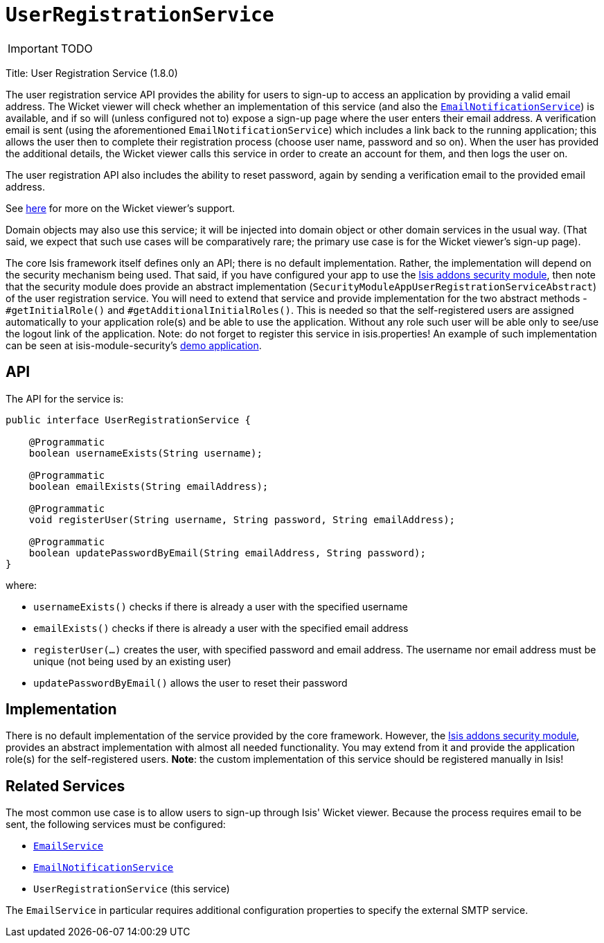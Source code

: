 [[_ug_reference-services-spi_manpage-UserRegistrationService]]
= `UserRegistrationService`
:Notice: Licensed to the Apache Software Foundation (ASF) under one or more contributor license agreements. See the NOTICE file distributed with this work for additional information regarding copyright ownership. The ASF licenses this file to you under the Apache License, Version 2.0 (the "License"); you may not use this file except in compliance with the License. You may obtain a copy of the License at. http://www.apache.org/licenses/LICENSE-2.0 . Unless required by applicable law or agreed to in writing, software distributed under the License is distributed on an "AS IS" BASIS, WITHOUT WARRANTIES OR  CONDITIONS OF ANY KIND, either express or implied. See the License for the specific language governing permissions and limitations under the License.
:_basedir: ../
:_imagesdir: images/

IMPORTANT: TODO



Title: User Registration Service (1.8.0)

The user registration service API provides the ability for users to sign-up to access an application by providing a valid email address. The Wicket viewer will check whether an implementation of this service (and also the xref:_ug_reference-services-spi_manpage-EmailNotificationService[`EmailNotificationService`]) is available, and if so will (unless configured not to) expose a sign-up page where the user enters their email address. A verification email is sent (using the aforementioned `EmailNotificationService`) which includes a link back to the running application; this allows the user then to complete their registration process (choose user name, password and so on). When the user has provided the additional details, the Wicket viewer calls this service in order to create an account for them, and then logs the user on.

The user registration API also includes the ability to reset password, again by sending a verification email to the provided email address.

See xref:_ug_wicket-viewer_features_user-registration[here] for more on the Wicket viewer's support.

Domain objects may also use this service; it will be injected into domain object or other domain services in the usual way. (That said, we expect that such use cases will be comparatively rare; the primary use case is for the Wicket viewer's sign-up page).

The core Isis framework itself defines only an API; there is no default implementation. Rather, the implementation will depend on the security mechanism being used. That said, if you have configured your app to use the http://github.com/isisaddons/isis-module-security[Isis addons security module], then note that the security module does provide an abstract implementation (`SecurityModuleAppUserRegistrationServiceAbstract`) of the user registration service. You will need to extend that service and provide implementation for the two abstract methods - `#getInitialRole()` and `#getAdditionalInitialRoles()`. This is needed so that the self-registered users are assigned automatically to your application role(s) and be able to use the application. Without any role such user will be able only to see/use the logout link of the application.
Note: do not forget to register this service in isis.properties!
An example of such implementation can be seen at isis-module-security's https://github.com/isisaddons/isis-module-security/blob/master/webapp/src/main/java/org/isisaddons/module/security/webapp/AppUserRegistrationService.java[demo application].

== API

The API for the service is:

[source,java]
----
public interface UserRegistrationService {

    @Programmatic
    boolean usernameExists(String username);

    @Programmatic
    boolean emailExists(String emailAddress);

    @Programmatic
    void registerUser(String username, String password, String emailAddress);

    @Programmatic
    boolean updatePasswordByEmail(String emailAddress, String password);
}
----

where:

* `usernameExists()` checks if there is already a user with the specified username
* `emailExists()` checks if there is already a user with the specified email address
* `registerUser(...)` creates the user, with specified password and email address. The username nor email address must be unique (not being used by an existing user)
* `updatePasswordByEmail()` allows the user to reset their password

== Implementation

There is no default implementation of the service provided by the core framework. However, the http://github.com/isisaddons/isis-module-security[Isis addons security module], provides an abstract implementation with almost all needed functionality. You may extend from it and provide the application role(s) for the self-registered users. *Note*: the custom implementation of this service should be registered manually in Isis!

== Related Services

The most common use case is to allow users to sign-up through Isis' Wicket viewer. Because the process requires email to be sent, the following services must be configured:

* xref:_ug_reference-services-api_manpage-EmailService[`EmailService`]
* xref:_ug_reference-services-spi_manpage-EmailNotificationService[`EmailNotificationService`]
* `UserRegistrationService` (this service)

The `EmailService` in particular requires additional configuration properties to specify the external SMTP service.